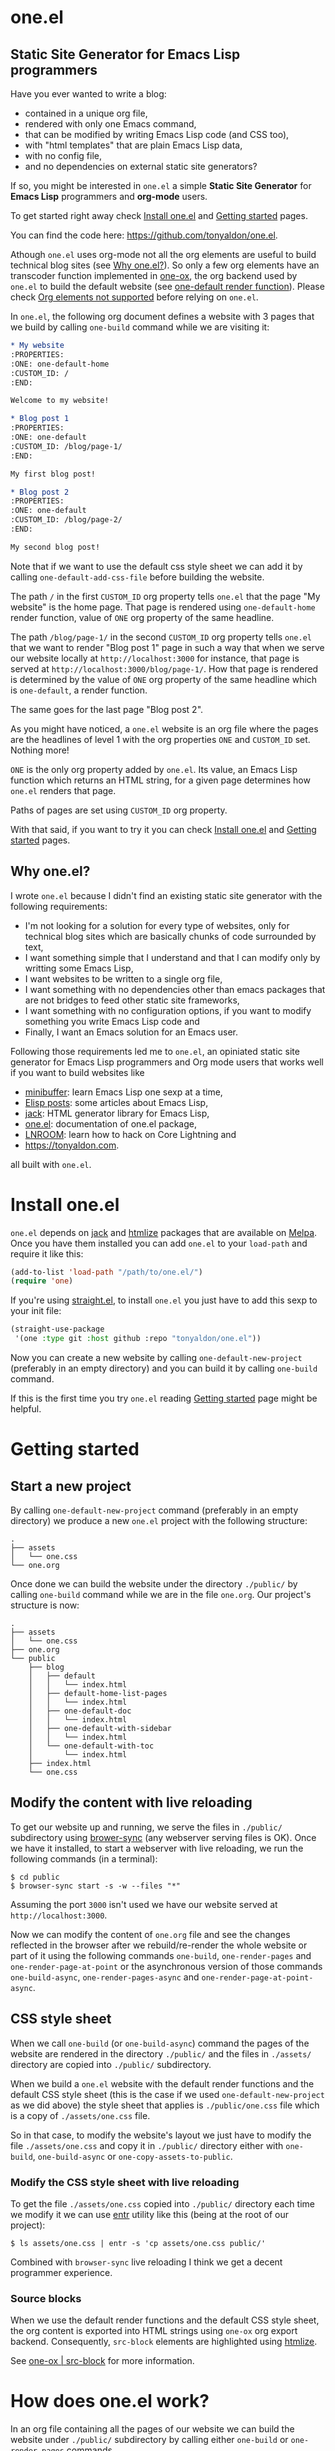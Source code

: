 * one.el
:PROPERTIES:
:ONE: one-default-with-sidebar
:CUSTOM_ID: /
:END:
** Static Site Generator for Emacs Lisp programmers

Have you ever wanted to write a blog:

- contained in a unique org file,
- rendered with only one Emacs command,
- that can be modified by writing Emacs Lisp code (and CSS too),
- with "html templates" that are plain Emacs Lisp data,
- with no config file,
- and no dependencies on external static site generators?

If so, you might be interested in ~one.el~ a simple *Static Site
Generator* for *Emacs Lisp* programmers and *org-mode* users.

To get started right away check [[#/docs/install-one-el/][Install one.el]] and [[#/docs/getting-started/][Getting started]]
pages.

You can find the code here: https://github.com/tonyaldon/one.el.

Athough ~one.el~ uses org-mode not all the org elements are useful to
build technical blog sites (see [[#/#why][Why one.el?]]).  So only a few org
elements have an transcoder function implemented in [[#/docs/one-ox/][one-ox]], the org
backend used by ~one.el~ to build the default website (see [[#/docs/one-default-render-function/][one-default
render function]]).  Please check [[#/docs/one-ox/#org-elements-not-supported][Org elements not supported]] before
relying on ~one.el~.

In ~one.el~, the following org document defines a website with 3 pages
that we build by calling ~one-build~ command while we are visiting it:

#+BEGIN_SRC org
,* My website
:PROPERTIES:
:ONE: one-default-home
:CUSTOM_ID: /
:END:

Welcome to my website!

,* Blog post 1
:PROPERTIES:
:ONE: one-default
:CUSTOM_ID: /blog/page-1/
:END:

My first blog post!

,* Blog post 2
:PROPERTIES:
:ONE: one-default
:CUSTOM_ID: /blog/page-2/
:END:

My second blog post!
#+END_SRC

Note that if we want to use the default css style sheet we can add it
by calling ~one-default-add-css-file~ before building the website.

The path ~/~ in the first ~CUSTOM_ID~ org property tells ~one.el~ that the
page "My website" is the home page.  That page is rendered using
~one-default-home~ render function, value of ~ONE~ org property of the
same headline.

The path ~/blog/page-1/~ in the second ~CUSTOM_ID~ org property tells
~one.el~ that we want to render "Blog post 1" page in such a way
that when we serve our website locally at ~http://localhost:3000~ for
instance, that page is served at ~http://localhost:3000/blog/page-1/~.
How that page is rendered is determined by the value of ~ONE~ org
property of the same headline which is ~one-default~, a render
function.

The same goes for the last page "Blog post 2".

As you might have noticed, a ~one.el~ website is an org file where the
pages are the headlines of level 1 with the org properties ~ONE~ and
~CUSTOM_ID~ set.  Nothing more!

~ONE~ is the only org property added by ~one.el~.  Its value, an Emacs Lisp
function which returns an HTML string, for a given page determines how
~one.el~ renders that page.

Paths of pages are set using ~CUSTOM_ID~ org property.

With that said, if you want to try it you can check [[#/docs/install-one-el/][Install one.el]] and
[[#/docs/getting-started/][Getting started]] pages.

** Why one.el?
:PROPERTIES:
:CUSTOM_ID: /#why
:END:

I wrote ~one.el~ because I didn't find an existing static site generator
with the following requirements:

- I'm not looking for a solution for every type of websites, only for
  technical blog sites which are basically chunks of code surrounded
  by text,
- I want something simple that I understand and that I can modify
  only by writting some Emacs Lisp,
- I want websites to be written to a single org file,
- I want something with no dependencies other than emacs packages
  that are not bridges to feed other static site frameworks,
- I want something with no configuration options, if you want to
  modify something you write Emacs Lisp code and
- Finally, I want an Emacs solution for an Emacs user.

Following those requirements led me to ~one.el~, an opiniated static
site generator for Emacs Lisp programmers and Org mode users that
works well if you want to build websites like

- [[https://minibuffer.tonyaldon.com][minibuffer]]: learn Emacs Lisp one sexp at a time,
- [[https://posts.tonyaldon.com][Elisp posts]]: some articles about Emacs Lisp,
- [[https://jack.tonyaldon.com][jack]]: HTML generator library for Emacs Lisp,
- [[https://one.tonyaldon.com][one.el]]: documentation of one.el package,
- [[https://lnroom.live][LNROOM]]: learn how to hack on Core Lightning and
- https://tonyaldon.com.

all built with ~one.el~.

* Install one.el
:PROPERTIES:
:ONE: one-default-doc
:CUSTOM_ID: /docs/install-one-el/
:END:

~one.el~ depends on [[https://jack.tonyaldon.com/][jack]] and [[https://github.com/hniksic/emacs-htmlize][htmlize]] packages that are available on
[[https://melpa.org/][Melpa]].  Once you have them installed you can add ~one.el~ to your
~load-path~ and require it like this:

#+BEGIN_SRC emacs-lisp
(add-to-list 'load-path "/path/to/one.el/")
(require 'one)
#+END_SRC

If you're using [[https://github.com/radian-software/straight.el][straight.el]], to install ~one.el~ you just have to add
this sexp to your init file:

#+BEGIN_SRC emacs-lisp
(straight-use-package
 '(one :type git :host github :repo "tonyaldon/one.el"))
#+END_SRC

Now you can create a new website by calling ~one-default-new-project~
(preferably in an empty directory) and you can build it by calling
~one-build~ command.

If this is the first time you try ~one.el~ reading [[#/docs/getting-started/][Getting started]]
page might be helpful.

* Getting started
:PROPERTIES:
:ONE: one-default-doc
:CUSTOM_ID: /docs/getting-started/
:END:
** Start a new project

By calling ~one-default-new-project~ command (preferably in an empty
directory) we produce a new ~one.el~ project with the following
structure:

#+BEGIN_SRC text
.
├── assets
│   └── one.css
└── one.org
#+END_SRC

Once done we can build the website under the directory ~./public/~
by calling ~one-build~ command while we are in the file ~one.org~.  Our
project's structure is now:

#+BEGIN_SRC text
.
├── assets
│   └── one.css
├── one.org
└── public
    ├── blog
    │   ├── default
    │   │   └── index.html
    │   ├── default-home-list-pages
    │   │   └── index.html
    │   ├── one-default-doc
    │   │   └── index.html
    │   ├── one-default-with-sidebar
    │   │   └── index.html
    │   └── one-default-with-toc
    │       └── index.html
    ├── index.html
    └── one.css
#+END_SRC

** Modify the content with live reloading

To get our website up and running, we serve the files in ~./public/~
subdirectory using [[https://browsersync.io][brower-sync]] (any webserver serving files is OK).
Once we have it installed, to start a webserver with live reloading,
we run the following commands (in a terminal):

#+BEGIN_SRC text
$ cd public
$ browser-sync start -s -w --files "*"
#+END_SRC

Assuming the port ~3000~ isn't used we have our website served at
~http://localhost:3000~.

Now we can modify the content of ~one.org~ file and see the changes
reflected in the browser after we rebuild/re-render the whole website
or part of it using the following commands ~one-build~, ~one-render-pages~
and ~one-render-page-at-point~ or the asynchronous version of those
commands ~one-build-async~, ~one-render-pages-async~ and
~one-render-page-at-point-async~.

** CSS style sheet

When we call ~one-build~ (or ~one-build-async~) command the pages of the
website are rendered in the directory ~./public/~ and the files in
~./assets/~ directory are copied into ~./public/~ subdirectory.

When we build a ~one.el~ website with the default render functions and
the default CSS style sheet (this is the case if we used
~one-default-new-project~ as we did above) the style sheet that applies
is ~./public/one.css~ file which is a copy of ~./assets/one.css~ file.

So in that case, to modify the website's layout we just have to modify
the file ~./assets/one.css~ and copy it in ~./public/~ directory either
with ~one-build~, ~one-build-async~ or ~one-copy-assets-to-public~.

*** Modify the CSS style sheet with live reloading

To get the file ~./assets/one.css~ copied into ~./public/~ directory each
time we modify it we can use [[https://eradman.com/entrproject/][entr]] utility like this (being at the root
of our project):

#+BEGIN_SRC text
$ ls assets/one.css | entr -s 'cp assets/one.css public/'
#+END_SRC

Combined with ~browser-sync~ live reloading I think we get a decent
programmer experience.

*** Source blocks

When we use the default render functions and the default CSS style
sheet, the org content is exported into HTML strings using ~one-ox~ org
export backend.  Consequently, ~src-block~ elements are highlighted
using [[https://github.com/hniksic/emacs-htmlize][htmlize]].

See [[#/docs/one-ox-src-block/][one-ox | src-block]] for more information.

* How does one.el work?
:PROPERTIES:
:ONE: one-default-doc
:CUSTOM_ID: /docs/how-does-one-el-work/
:END:

In an org file containing all the pages of our website we can build
the website under ~./public/~ subdirectory by calling either ~one-build~
or ~one-render-pages~ commands.

The only difference between those two commands is that before
producing the HTML pages calling ~one-render-pages~, ~one-build~ command
cleans the subdirectory ~./public/~ and copies the content of ~./assets/~
subdirectory into ~./public/~ subdirectory.

So let's focus on ~one-render-pages~ command.

For each page of our website, the function ~one-render-pages~ uses
the render function set in ~ONE~ org property of the page to produce the
HTML string representing the page and stores it in an ~index.html~ file
whom path is determined by ~CUSTOM_ID~ org property of the page.

Render functions are at the heart of ~one.el~ mechanism.  They
determined how pages are rendered.  Specifically, render functions are
regular Elisp functions that takes 3 arguments

- ~page-tree~: corresponding to the parsed tree of the org entry defining
  the page,
- ~pages~: the list of pages,
- ~global~: a plist of global informations that are computed once
  in ~one-render-pages~ (see ~one-add-to-global~) before rendering the
  pages

and return HTML strings.

For instance, the following ~hello-world~ function

#+BEGIN_SRC emacs-lisp
(defun hello-world (page-tree pages global)
      "<h1>Hello world!</h1>")
#+END_SRC

defines a valid render function.  We can use it to build a website
like this.  In an empty directory, we create a file named ~one.org~ with
the following content:

#+BEGIN_SRC org
,* The home page
:PROPERTIES:
:ONE: hello-world
:CUSTOM_ID: /
:END:
,* Blog post 1
:PROPERTIES:
:ONE: hello-world
:CUSTOM_ID: /blog/page-1/
:END:
#+END_SRC

We visit that file and call ~one-build~ command.  It produces the
following files

#+BEGIN_SRC text
.
├── one.org (already there)
└── public
    ├── blog
    │   └── page-1
    │       └── index.html
    └── index.html
#+END_SRC

and both files ~./public/blog/page-1/index.html~ and
~./public/index.html~ have the same content:

#+BEGIN_SRC html
<h1>Hello world!</h1>
#+END_SRC

Therefore if we serve the website in ~./public/~ directory at
~http://localhost:3000~ we can access the two "Hello world!" pages
at ~http://localhost:3000/blog/page-1/~ and ~http://localhost:3000~.

That's it!  This is how ~one.el~ works under the hood.

~one.el~ comes with predefined render functions, a custom CSS style
sheet and a custom [[#/docs/one-ox/][org export backend]] which are used all together to
build that documentation for instance.

See [[#/docs/getting-started/][Getting started]] to start a new project with those defaults.

See [[#/docs/one-default-render-function/][one-default render function]] to take inspiration and write your own
render functions.

* one-default render function
:PROPERTIES:
:ONE: one-default-doc
:CUSTOM_ID: /docs/one-default-render-function/
:END:

In [[#/docs/how-does-one-el-work/][How does one.el work?]] page we saw that render functions are at
the heart of ~one.el~ mechanism.  They determine how pages are
rendered.

We saw that

#+BEGIN_SRC emacs-lisp
(defun hello-world (page-tree pages global)
      "<h1>Hello world!</h1>")
#+END_SRC

defines a valid render function that can be used to render pages of a
~one.el~ website by setting ~ONE~ org property to ~hello-world~ like this
for instance:

#+BEGIN_SRC org
,* The home page
:PROPERTIES:
:ONE: hello-world
:CUSTOM_ID: /
:END:
,* Blog post 1
:PROPERTIES:
:ONE: hello-world
:CUSTOM_ID: /blog/page-1/
:END:
#+END_SRC

~one.el~ comes with several default render functions that can be used
instead of the dummy ~hello-world~ function:

- ~one-default-home~: org content,
- ~one-default-home-list-pages~: org content followed by the list in
  reverse order of the pages of the website,
- ~one-default~: org content with navigation buttons at the bottom to go
  to the previous page, the next page or a random one,
- ~one-default-with-toc~: same as ~one-default~ but with a table of
  content at the top of the page and
- ~one-default-with-sidebar~: same as ~one-default~ but with a sidebar
  listing all the pages in the website,
- ~one-default-doc~: same as ~one-default-with-sidebar~ but with a table
  of content at the top of the page.

Those default render functions use [[#/docs/one-ox/][one-ox]] custom org export backend and
~one-default-css~ custom CSS style sheet.

If we want to start a new project using these defaults, we can use
~one-default-new-project~ command (see [[#/docs/getting-started/][Getting started]]).

If you plan to write your own render functions you may find the
following sections interesting.

*** The org document

Let's consider the following org document in a file named ~one.org~ for
instance:

#+BEGIN_SRC org
,* Home
:PROPERTIES:
:ONE: one-default-home
:CUSTOM_ID: /
:END:
,* Page 1
:PROPERTIES:
:ONE: one-default
:CUSTOM_ID: /blog/page-1/
:END:
,** Headline foo 1

[[#/blog/page-2/][Link to Page 2]]

,** Headline foo 2
,*** Headline bar

Some content.

,*** Headline baz
:PROPERTIES:
:CUSTOM_ID: /blog/page-1/#baz
:END:

,#+BEGIN_SRC emacs-lisp
(message "foo bar baz")
,#+END_SRC

,* Page 2
:PROPERTIES:
:ONE: one-default
:CUSTOM_ID: /blog/page-2/
:END:

[[#/blog/page-1/#baz][Link to Headline baz in Page 1]]

#+END_SRC

Let's generate the file ~./assets/one.css~ that contains the content of
~one-default-css~ string by calling ~one-default-add-css-file~ command.

Our project structure is now:

#+BEGIN_SRC text
.
├── assets
│   └── one.css
└── one.org
#+END_SRC

*** Build the website

Now, while vising the file ~one.org~ we call ~one-build~ which builds
"Home", "Page 1" and "Page 2" pages under the directory ~./public/~ such
that our project tree is now:

#+BEGIN_SRC text
.
├── assets
│   └── one.css
├── one.org
└── public
    ├── blog
    │   ├── page-1
    │   │   └── index.html
    │   └── page-2
    │       └── index.html
    ├── index.html
    └── one.css
#+END_SRC

*** Home

The page "Home" has been generated:

- in the file ~./public/index.html~ respecting the path information ~/~ in
  ~CUSTOM_ID~ org property and
- its HTML content has been created using ~one-default-home~ render
  function specified in ~ONE~ org property.

~./public/index.html~ (pretty printed for the demonstration):

#+BEGIN_SRC html
<!DOCTYPE html>
<html>
  <head>
    <meta name="viewport" content="width=device-width,initial-scale=1" />
    <link rel="stylesheet" type="text/css" href="/one.css" />
    <title>Home</title>
  </head>
  <body>
    <div class="header">Home</div>
    <div class="content">
      <div id="home"><div></div></div>
    </div>
  </body>
</html>
#+END_SRC

*** Page 1

The page "Page 1" has been generated:

- in the file ~./public/blog/page-1/index.html~ respecting the path
  information ~/blog/page-1/~ in ~CUSTOM_ID~ org property and
- its HTML content has been created using ~one-default~ render function
  specified in ~ONE~ org property.

~./public/blog/page-1/index.html~ (pretty printed for the demonstration):

#+BEGIN_SRC html
<!DOCTYPE html>
<html>
  <head>
    <meta name="viewport" content="width=device-width,initial-scale=1" />
    <link rel="stylesheet" type="text/css" href="/one.css" />
    <title>Page 1</title>
  </head>
  <body>
    <div class="header"><a href="/">Home</a></div>
    <div class="content">
      <div class="title">
        <div class="title"><h1>Page 1</h1></div>
      </div>
      <div></div>
      <div>
        <h2 id="one-df8f0f16cc">Headline foo 1</h2>
        <div>
          <p><a href="/blog/page-2/">Link to Page 2</a></p>
        </div>
      </div>

      <div>
        <h2 id="one-9c2f3b8536">Headline foo 2</h2>
        <div>
          <h3 id="one-fe469dd578">Headline bar</h3>
          <div><p>Some content.</p></div>
        </div>

        <div>
          <h3 id="baz">Headline baz</h3>
          <div>
            <pre><code class="one-hl one-hl-block">(message <span class="one-hl-string">"foo bar baz"</span>)</code></pre>
          </div>
        </div>
      </div>
      <div class="nav">
        <a href="/">PREV</a><a href="/">RANDOM</a
        ><a href="/blog/page-2/">NEXT</a>
      </div>
    </div>
  </body>
</html>
#+END_SRC

*** Page 2

The page "Page 2" has been generated:

- in the file ~./public/blog/page-2/index.html~ respecting the path
  information ~/blog/page-2/~ in ~CUSTOM_ID~ org property and
- its HTML content has been created using ~one-default~ render function
  specified in ~ONE~ org property.

~./public/blog/page-2/index.html~ (pretty printed for the demonstration):

#+BEGIN_SRC html
<!DOCTYPE html>
<html>
  <head>
    <meta name="viewport" content="width=device-width,initial-scale=1" />
    <link rel="stylesheet" type="text/css" href="/one.css" />
    <title>Page 2</title>
  </head>
  <body>
    <div class="header"><a href="/">Home</a></div>
    <div class="content">
      <div class="title">
        <div class="title"><h1>Page 2</h1></div>
      </div>
      <div>
        <p><a href="/blog/page-1/#baz">Link to Headline baz in Page 1</a></p>
      </div>
      <div class="nav">
        <a href="/blog/page-1/">PREV</a><a href="/">RANDOM</a>
      </div>
    </div>
  </body>
</html>
#+END_SRC

*** How was "Page 1" built?

When we called ~one-build~ in ~one.org~ buffer, the whole buffer was
parsed with the function ~one-parse-buffer~ and a list of pages was
built from that parsed tree and looked like this:

#+BEGIN_SRC emacs-lisp
((:one-title "Home"
  :one-path "/"
  :one-render-page-function one-default-home
  :one-page-tree (headline (:raw-value "Home" ...) ...))
 (:one-title "Page 1"
  :one-path "/blog/page-1/"
  :one-render-page-function one-default
  :one-page-tree (headline (:raw-value "Page 1" ...) ...))
 (:one-title "Page 2"
  :one-path "/blog/page-2/"
  :one-render-page-function one-default
  :one-page-tree (headline (:raw-value "Page 2" ...) ...)))
#+END_SRC

Let's call ~pages~ that list of pages.

Then for each ~page~ in ~pages~ the function ~one-render-page~ was called
with ~page~, ~pages~ and ~global~ (see ~one-add-to-global~ variable) as
arguments.

Finally, in ~one-render-page~ the function ~one-default~ or
~one-default-home~ was called with the arguments ~page-tree~, ~pages~ and
~global~ to create the HTML content of each page whom path under the
directory ~./public/~ was determined by the value of ~:one-path~ property
in ~page~ and ~page-tree~ was the value of ~:one-page-tree~ property in
~page~.

Focusing on "Page 1", the function ~one-default~ was called with the
arguments ~page-tree~, ~page~ and ~global~ with ~page-tree~ being the
following parsed tree of the headline defining "Page 1":

#+BEGIN_SRC emacs-lisp
(headline
 (:raw-value "Page 1"
  :CUSTOM_ID "/blog/page-1/"
  :ONE "one-default"
  :parent (org-data ...)
  :one-internal-id "one-9c81c230b6"
  ...)
 (section (...) (property-drawer ...))
 (headline
  (:raw-value "Headline foo 1"
   :one-internal-id "one-4df8d962d9"
   ...)
  (section (...) (paragraph ...)))
 (headline
  (:raw-value "Headline foo 2"
   :one-internal-id "one-9d89da8271"
   ...)
  (headline
   (:raw-value "Headline bar"
    :one-internal-id "one-95fa001487"
    ...)
   (section
    (...)
    (paragraph (...) #("Some content. " 0 14 (:parent #4)))))
  (headline
   (:raw-value "Headline baz"
    :CUSTOM_ID "/blog/page-1/#baz"
    :one-internal-id "baz"
    ...)
   (section
    (...)
    (property-drawer ...)
    (src-block
     (:language "emacs-lisp"
      :value "(message \"foo bar baz\")"
      ...))))))
#+END_SRC

In ~one-default~ the org content of "Page 1" was exported into a HTML
string using ~org-export-data-with-backend~ and [[#/docs/one-ox/][one-ox]] custom org export
backend.  Then this HTML string was used in a data structure
representing the HTML page.  Finally, ~jack-html~ (see [[https://jack.tonyaldon.com/][jack]]) transformed
that data structure into a HTML string which was written on the file
~./public/blog/page-1/index.html~:

#+BEGIN_SRC emacs-lisp
(defun one-default (page-tree pages _global)
  "Default render function.

See `one-is-page', `one-render-pages' and `one-default-css'."
  (let* ((title (org-element-property :raw-value page-tree))
         (path (org-element-property :CUSTOM_ID page-tree))
         (content (org-export-data-with-backend
                   (org-element-contents page-tree)
                   'one-ox nil))
         (website-name (one-default-website-name pages))
         (nav (one-default-nav path pages)))
    (jack-html
     "<!DOCTYPE html>"
     `(:html
       (:head
        (:meta (@ :name "viewport" :content "width=device-width,initial-scale=1"))
        (:link (@ :rel "stylesheet" :type "text/css" :href "/one.css"))
        (:title ,title))
       (:body
        (:div.header (:a (@ :href "/") ,website-name))
        (:div.content
         (:div.title
          ,(if (not (string= path "/"))
               `(:div.title (:h1 ,title))
             '(:div.title-empty)))
         ,content
         ,nav))))))
#+END_SRC

* Miscellaneous
:PROPERTIES:
:ONE: one-default-doc
:CUSTOM_ID: /docs/miscellaneous/
:END:
** Page at point

If we need to render only the page at point, meaning the headline of
level 1 with ~ONE~ and ~CUSTOM_ID~ org properties set, we can use the
commands ~one-render-page-at-point~ and ~one-render-page-at-point-async~.

** onerc.el file

We can use an Emacs Lisp file called ~onerc.el~ to customize our
website.  It must be in the same directory of the org file containing
the content of our website.

This file is loaded first in ~one-render-pages~ before rendering the
webpages.

This is a good place to set ~one-add-to-global~ and ~one-hook~ variables
or to define our own render functions.

** one-add-to-global
:PROPERTIES:
:CUSTOM_ID: /docs/miscellaneous/#one-add-to-global
:END:

Render functions takes 3 arguments:

- ~page-tree~: the parsed tree of the page being rendered,
- ~pages~: the list of pages,
- ~global~: a plist of global informations that are computed once
  in ~one-render-pages~ before rendering the pages using
  ~one-add-to-global~ variable.

That means that if a render function needs extra informations, we can
use ~one-add-to-global~ variable to pass those informations to the
render function.

Specifically, elements in ~one-add-to-global~ list are plist with the
following properties:

- ~:one-global-property~: a keyword that is used as proprety
  in the ~global~ argument passed to the render functions,
- ~:one-global-function~: a function that takes two arguments ~pages~
  (list of pages, see ~one-list-pages~) and ~tree~
  (see ~one-parse-buffer~).  That function is called once in
  ~one-render-pages~ and its result is used as the value of
  the property ~:one-global-property~ in the ~global~ argument
  passed to the render functions.

For instance, if ~one-add-to-global~ is set to

#+BEGIN_SRC emacs-lisp
((:one-global-property :one-tree
  :one-global-function (lambda (pages tree) tree)))
#+END_SRC

then ~global~ local variable will be set to

#+BEGIN_SRC emacs-lisp
((:one-tree tree))
#+END_SRC

where ~tree~ is the value returned by ~one-parse-buffer~ function.

** one-hook

Each function in ~one-hook~ is called once in ~one-render-pages~.

Those functions take three arguments:

- ~pages~: list of pages (see ~one-list-pages~),
- ~tree~: see ~one-parse-buffer~,
- ~global~: see [[#/docs/miscellaneous/#one-add-to-global][one-add-to-global]].

As those functions take ~global~ argument they are called after
that argument has been let binded using ~one-add-to-global~.

** Async commands

The function ~one-render-pages-async~ and ~one-build-async~ spawn an
~emacs~ subprocess in order to build html pages asynchronously.  The
arguments passed to ~emacs~ depends on ~one-emacs-cmd-line-args-async~ value.

By default, when ~one-emacs-cmd-line-args-async~ is ~nil~, we run ~emacs~
in "batch mode", we load the user's initialization file and we
evaluate a specific sexp that builds html pages.  Specifically, we
pass the following ~command~ (~emacs~ file name followed by command line
arguments) to ~make-process~ function like this:

#+BEGIN_SRC emacs-lisp
(let* ((emacs (file-truename
               (expand-file-name invocation-name invocation-directory)))
       (command `(,emacs "--batch"
                         "-l" ,user-init-file
                         "--eval" ,sexp))
       (sexp ...))
  (make-process
   :name ...
   :buffer ...
   :command command))
#+END_SRC

If ~one-emacs-cmd-line-args-async~ is non-nil, we no longer load the user's
initialization file and replace ~"-l" ,user-init-file~ in ~command~ above
by the elements of ~one-emacs-cmd-line-args-async~.  For instance, if
~one-emacs-cmd-line-args-async~ is equal to

#+BEGIN_SRC emacs-lisp
'("-l" "/path/to/some-elisp-file.el")
#+END_SRC

then ~command~ becomes

#+BEGIN_SRC emacs-lisp
(let* (...
       (command `(,emacs "--batch"
                         "-l" "/path/to/some-elisp-file.el"
                         "--eval" ,sexp))
       ...)
  ...)
#+END_SRC

** Extend one-ox org backend
:PROPERTIES:
:CUSTOM_ID: /docs/miscellaneous/#extend-one-ox-org-backend
:END:

When we use the default render functions, the org content of the
webpages is exported using [[#/docs/one-ox/][one-ox]] org backend like this

#+BEGIN_SRC emacs-lisp
(org-export-data-with-backend
 (org-element-contents page-tree)
 'one-ox nil)
#+END_SRC

where ~page-tree~ is the parsed tree of the headline containing the page
being rendered (see [[#/docs/one-default-render-function/][one-default render function]]).

While ~one-ox~ exports enough org elements for my use cases (see [[#/#why][Why
one.el?]]) this might not be the case for you.

I think this is not a big problem because we can extend ~one-ox~
(precisely we can derive a new org backend from ~one-ox~ org backend)
with other transcoder functions for the org elements that miss
transcoder functions.

Let's see how we can do that with an example.

*** Extend one-ox with horizontal-rule org elements

Lines consisting of only dashes (at least 5) are parsed by the org
parser as ~horizontal-rule~ org elements.  ~one-ox~ doesn't provide a
transcoder function for ~horizontal-rule~ so we can't use it directly if
we want to have them exported as ~<hr>~ tags in our website.

In that section we see how to derived an org backend ~one-ox-with-hr~
from ~one-ox~ org backend that exports ~horizontal-rule~ org elements
with ~<hr>~ tags.

To do that we define a transcoder function ~my-horizontal-rule~ which
takes 3 arguments (not used) and return the string ~"<hr>"~:

#+BEGIN_SRC emacs-lisp
(defun my-horizontal-rule (_ _ _) "<hr>")
#+END_SRC

Then we use that function in the ~:translate-alist~ alist in the body of
the function ~org-export-define-derived-backend~ to define ~one-ox-with-hr~
org backend:

#+BEGIN_SRC emacs-lisp
(org-export-define-derived-backend 'one-ox-with-hr 'one-ox
  :translate-alist
  '((horizontal-rule . my-horizontal-rule)))
#+END_SRC

Then we can export the org content of the webpages (including the
~horizontal-rule~) using ~one-ox-with-hr~ org backend like this

#+BEGIN_SRC emacs-lisp
(org-export-data-with-backend
 (org-element-contents page-tree)
 'one-ox-with-hr nil)
#+END_SRC

where ~page-tree~ is the parsed tree of the headline containing the page
being rendered.

Now that we saw how to derive ~one-ox-with-hr~ org backend and use it,
let's build a website with only a home page with two ~horizontal-rule~.

In an empty directory let's add the following files:

- ~one.org~:

  #+BEGIN_SRC org
  ,* Home page
  :PROPERTIES:
  :ONE: my-render-function
  :CUSTOM_ID: /
  :END:

  foo

  -----

  bar

  -----

  baz
  #+END_SRC

- ~onerc.el~:

  #+BEGIN_SRC emacs-lisp
  (defun my-horizontal-rule (_ _ _) "<hr>")

  (org-export-define-derived-backend 'one-ox-with-hr 'one
    :translate-alist
    '((horizontal-rule . my-horizontal-rule)))

  (defun my-render-function (page-tree pages _global)
    ""
    (let* ((title (org-element-property :raw-value page-tree))
           (content (org-export-data-with-backend
                     (org-element-contents page-tree)
                     'one-ox-with-hr
                     nil)))
      (jack-html
       "<!DOCTYPE html>"
       `(:html
         (:head (:title ,title))
         (:body
          (:h1 ,title)
          ,content)))))
  #+END_SRC

Now while visiting ~one.org~ file we call ~one-build~ to build our website
with ~<hr>~ tags.

* one-ox
:PROPERTIES:
:ONE: one-default-doc
:CUSTOM_ID: /docs/one-ox/
:END:
** Org export backend used by the default render functions

~one.el~ (specifically the default render functions) uses its own org
export backend called ~one-ox~ to export the org content of the pages
into HTML strings.

For instance, the render function ~one-default~ takes as first argument
~page-tree~ which is the current page being rendered (~page-tree~ is the
org parsed data structure representing the page) and exports it as an
HTML string using ~org-export-data-with-backend~ function and ~one-ox~
export backend and uses it to render the HTML page:

#+BEGIN_SRC emacs-lisp
(defun one-default (page-tree pages _global)
  "..."
  (let* (...
         (content (org-export-data-with-backend
                   (org-element-contents page-tree)
                   'one-ox nil))
         ...)
    (jack-html
     "<!DOCTYPE html>"
     `(:html
       (:head ...)
       (:body ... (:div.content ... ,content ,nav))))))
#+END_SRC

This org backend is taylor for ~one.el~ usage.  So it doesn't try to
export all the org elements unlike ~html~ backend and when the org
elements are exported they differ from what we can expect from ~html~
backend.

For instance ~headline~ elements don't take into account markups
neither links.

Another example are the ~link~ elements.  They don't support org fuzzy
links and links to local files that are not in the subdirectories
~./public/~ or ~./assets/~ raise errors.

You can read how the supported org elements are exported by ~one-ox~ org
backend in the following page:

- [[#/docs/one-ox-headline/][one-ox | headline]],
- [[#/docs/one-ox-src-block/][one-ox | src-block]],
- [[#/docs/one-ox-quote-block/][one-ox | quote-block]],
- [[#/docs/one-ox-fixed-width-and-example-block/][one-ox | fixed-width and example-block]],
- [[#/docs/one-ox-links/][one-ox | links]] and
- [[#/docs/one-ox-plain-list/][one-ox | plain-list]].

** Org elements not supported
:PROPERTIES:
:CUSTOM_ID: /docs/one-ox/#org-elements-not-supported
:END:

The org elements that are not supported are the following:
~center-block~, ~clock~, ~drawer~, ~dynamic-block~, ~entity~, ~export-block~,
~export-snippet~, ~footnote-reference~, ~horizontal-rule~, ~inline-src-block~,
~inlinetask~, ~keyword~, ~latex-environment~, ~latex-fragment~, ~line-break~,
~node-property~, ~planning~, ~property-drawer~, ~radio-target~, ~special-block~,
~statistics-cookie~, ~table~, ~table-cell~, ~table-row~, ~target~, ~timestamp~,
~verse-block~.

Note that "not supported" means they are not rendered by default by
~one.el~ but we can still use them or even extend ~one-ox~ org export
backend to take some of them into account.

Why doesn't ~one.el~ support all org elements?

1. I don't need those org elements to write my technical blogs:

   - I don't do math.  No support for Latex,
   - I don't use table.  No support for tables,
   - etc.

2. ~one-ox~ org backend is used only by the default render functions, so
   if you need more org elements you can either use another org
   backend or extend ~one-ox~ org backend and use this other org backend
   in your own render functions (See [[#/docs/miscellaneous/#extend-one-ox-org-backend][Extend one-ox org backend]]).

* one-ox | headline
:PROPERTIES:
:ONE: one-default-doc
:CUSTOM_ID: /docs/one-ox-headline/
:END:

Note that markups and links are not exported if used in headlines, only
the raw value string.

So don't use them in headlines.

* one-ox | src-block
:PROPERTIES:
:ONE: one-default-doc
:CUSTOM_ID: /docs/one-ox-src-block/
:END:
** Code highlighting with htmlize
*** Description

~one-ox~ highlights code via the function ~one-ox-htmlize~ that uses
[[https://github.com/hniksic/emacs-htmlize][htmlize]] to do the work.

For a given piece of code ~X~ in a certain language ~Y~, ~X~ will be
highlighted as it would be in the emacs mode ~Z~ used to edit ~Y~ code.

For instance, ~clojure-mode~ is used to highlight Clojure code and
~sh-mode~ is used to highlight Bash code.

Attributes of a face (like ~background-color~ or ~foreground-color~)
are not taken directly.  A generated name for the face is produced and
used as the CSS class for the parts of the code ~X~ that are highlighted
with that face.

For instance, in ~sh-mode~, the word ~echo~ is highlighted with the face
~font-lock-builtin-face~.  So, the word ~echo~ in a piece of Shell (or
Bash) code will be transformed into:

#+BEGIN_SRC html
<span class="one-hl-builtin">echo</span>
#+END_SRC

The whole piece of code ~X~, once the previously described operations
have been done, is wrapped:

1) for a normal block with the component:

   #+BEGIN_SRC html
   <pre><code class="one-hl one-hl-block">...</code></pre>
   #+END_SRC

2) for a result block with the component:

   #+BEGIN_SRC html
   <pre><code class="one-hl one-hl-results">...</code></pre>
   #+END_SRC

   See section [[#/docs/one-ox-src-block/#org-keywords-results-and-attr_one_results][org keyword RESULTS]].

*** Example with Bash code

For instance, the following org src-block, containing some ~bash~ code:

#+BEGIN_SRC org
,#+BEGIN_SRC bash
echo "list file's extensions in current dir:"
for f in `ls`; do
    echo ${f##*.}
done
,#+END_SRC
#+END_SRC

is exported as follow:

#+BEGIN_SRC html
<pre><code class="one-hl one-hl-block"><span class="one-hl-builtin">echo</span> <span class="one-hl-string">"list file's extensions in current dir:"</span>
<span class="one-hl-keyword">for</span> f<span class="one-hl-keyword"> in</span> <span class="one-hl-sh-quoted-exec">`ls`</span>; <span class="one-hl-keyword">do</span>
    <span class="one-hl-builtin">echo</span> ${<span class="one-hl-variable-name">f</span>##*.}
<span class="one-hl-keyword">done</span></code></pre>
</div>
#+END_SRC

and rendered like this:

#+BEGIN_SRC bash
echo "list file's extensions in current dir:"
for f in `ls`; do
    echo ${f##*.}
done
#+END_SRC

Note that ~one-ox-htmlize~ has produced and used the following CSS
classes (listed with their corresponding emacs faces):

#+BEGIN_SRC text
# from font-lock
one-hl-builtin        --> font-lock-builtin-face
one-hl-keyword        --> font-lock-keyword-face
one-hl-string         --> font-lock-string-face
one-hl-variable-name  --> font-lock-variable-name-face

# specific to sh-mode
one-hl-sh-quoted-exec --> sh-quoted-exec
#+END_SRC

You might have notice the pattern used for ~font-lock~ faces and the one
used for mode specific faces.

~one.el~ provides a default style sheet (~one-default-css~) that has the
CSS classes defined for all the ~font-lock~ faces (faces starting by
~font-lock-~) but not the specific faces used by each prog mode.

You can add the CSS classes specific to the prog modes you use as you
go and need them.

** Org keyword RESULTS
:PROPERTIES:
:CUSTOM_ID: /docs/one-ox-src-block/#org-keywords-results-and-attr_one_results
:END:

Result blocks are preceded by a line starting with ~#+RESULTS:~.  Blocks
that are not result blocks are normal blocks.

When exported, normal blocks and result blocks differ only by their
CSS classes:

- ~one-hl one-hl-block~ for normal blocks,
- ~one-hl one-hl-results~ for result blocks.

This way result blocks can be rendered with a different style
than normal blocks as we can see in the following example.

*** Example using org keyword 'RESULTS'

The following org snippet:

#+BEGIN_SRC org
,#+BEGIN_SRC bash :results output
ls
,#+END_SRC

,#+RESULTS:
: assets
: docs.org
: public
#+END_SRC

is exported by ~one-ox~ as follow:

#+BEGIN_SRC html
<pre><code class="one-hl one-hl-block">ls</code></pre>
<pre><code class="one-hl one-hl-results">assets
docs.org
public</code></pre>
#+END_SRC

and is rendered by ~one-ox~ with the first block (normal block) having a
different style from second block (result block):

#+BEGIN_SRC bash :results output
ls
#+END_SRC

#+RESULTS:
: assets
: docs.org
: public

** Code blocks inside list

Lists can contain source blocks as we can see in the following org
snippet

#+BEGIN_SRC org
1. item 1

   ,#+BEGIN_SRC emacs-lisp
   (message "src-block in item 1")
   ,#+END_SRC

2. item 2
3. item 3
#+END_SRC

which is exported by ~one~ as follow

#+BEGIN_SRC html
<ol>
  <li>
    <p>item 1</p>
    <pre><code class="one-hl one-hl-block">(message <span class="one-hl-string">"src-block in item 1"</span>)</code></pre>
  </li>
  <li><p>item 2</p></li>
  <li><p>item 3</p></li>
</ol>
#+END_SRC

and is rendered by ~one-ox~ like this:

1. item 1

   #+BEGIN_SRC emacs-lisp
   (message "src-block in item 1")
   #+END_SRC

2. item 2
3. item 3

* one-ox | quote-block
:PROPERTIES:
:ONE: one-default-doc
:CUSTOM_ID: /docs/one-ox-quote-block/
:END:

Blocks defined with ~#+BEGIN_QUOTE ... #+END_QUOTE~ pattern are
quote-block.

They are exported by ~one-ox~ in a ~<blockquote>...</blockquote>~
component with the CSS class ~one-blockquote~.

The following org snippet:

#+BEGIN_SRC org
,#+BEGIN_QUOTE
A quitter never wins and a winner never quits. —Napoleon Hill
,#+END_QUOTE
#+END_SRC

defines a quote and is exported by ~one-ox~ as follow

#+BEGIN_SRC html
<blockquote class="one-blockquote"><p>A quitter never wins and a winner never quits. —Napoleon Hill</p></blockquote>
#+END_SRC

and looks like this

#+BEGIN_QUOTE
A quitter never wins and a winner never quits. —Napoleon Hill
#+END_QUOTE

* one-ox | fixed-width and example-block
:PROPERTIES:
:ONE: one-default-doc
:CUSTOM_ID: /docs/one-ox-fixed-width-and-example-block/
:END:
** Description

A line starting with a colon ~:~ followed by a space defines a
~fixed-width~ element.  A ~fixed-width~ element can span several
lines.

Blocks defined with ~#+BEGIN_EXAMPLE ... #+END_EXAMPLE~ pattern are
~example-block~ elements.

Both ~fixed-width~ and ~example-block~ blocks are treated as [[#/docs/one-ox-src-block/][src-block]] in
~text-mode~.  So:

1. they are highlighted as ~text-mode~ would do,
2. they are exported in ~<pre><code>...</code></pre>~ components
   (indentation and newlines are respected) and
3. the CSS classes used depend on the block's type:

   - normal blocks use ~one-hl one-hl-block~ CSS classes and
   - result blocks use ~one-hl one-hl-results~ CSS classes (see [[#/docs/one-ox-src-block/#org-keywords-results-and-attr_one_results][org
     keyword RESULTS]]).

** Example

The following org snippet

#+BEGIN_SRC org
Here is a ~fixed-width~ element (one line):

: I'm a fixed-width element

~fixed-width~ elements can also be used within lists:

- item 1

  : fixed-width element

- item 2

  ,#+BEGIN_SRC bash :results output
  printf 'multiline fixed-width element\nthat is also a result block,\nso has a different style.'
  ,#+END_SRC

  ,#+RESULTS:
  : multiline fixed-width element
  : that is also a result block,
  : so has a different style.

Although I don't often use ~example-block~ elements, here is one:

,#+BEGIN_EXAMPLE
This    is
        an    example!
,#+END_EXAMPLE
#+END_SRC

is exported by ~one~ as follow

#+BEGIN_SRC html
<p>Here is a <code class="one-hl one-hl-inline">fixed-width</code> element (one line):
</p>

<pre><code class="one-hl one-hl-block">I'm a fixed-width element</code></pre>


<p><code class="one-hl one-hl-inline">fixed-width</code> elements can also be used within lists:
</p>

<ul><li><p>item 1
</p>

<pre><code class="one-hl one-hl-block">fixed-width element</code></pre>
</li>

<li><p>item 2
</p>

<pre><code class="one-hl one-hl-block"><span class="one-hl-builtin">printf</span> <span class="one-hl-string">'multiline fixed-width element\nthat is also a result block,\nso has a different style.'</span></code></pre>

<pre><code class="one-hl one-hl-results">multiline fixed-width element
that is also a result block,
so has a different style.</code></pre>
</li>
</ul>

<p>Although I don&apos;t often use <code class="one-hl one-hl-inline">example-block</code> elements, here is one:
</p>

<pre><code class="one-hl one-hl-block">This    is
        an    example!</code></pre>
#+END_SRC

and looks like this:

Here is a ~fixed-width~ element (one line):

: I'm a fixed-width element

~fixed-width~ elements can also be used within lists:

- item 1

  : fixed-width element

- item 2

  #+BEGIN_SRC bash :results output
  printf 'multiline fixed-width element\nthat is also a result block,\nso has a different style.'
  #+END_SRC

  #+RESULTS:
  : multiline fixed-width element
  : that is also a result block,
  : so has a different style.

Although I don't often use ~example-block~ elements, here is one:

#+BEGIN_EXAMPLE
This    is
        an    example!
#+END_EXAMPLE

* one-ox | links
:PROPERTIES:
:ONE: one-default-doc
:CUSTOM_ID: /docs/one-ox-links/
:END:
** http, https, mailto links

Web links (starting by ~http~ or ~https~) and links to message
composition (starting by ~mailto~) are exported as we expect.

For instance the following link

#+BEGIN_SRC org
http://tonyaldon.com
#+END_SRC

is exported as follow

#+BEGIN_SRC html
<a href="http://tonyaldon.com">http://tonyaldon.com</a>
#+END_SRC

and rendered like this: http://tonyaldon.com.

This following link with a description

#+BEGIN_SRC org
[[https://tonyaldon.com][Tony Aldon (https)]]
#+END_SRC

is exported as follow

#+BEGIN_SRC html
<a href="https://tonyaldon.com">Tony Aldon (https)</a>
#+END_SRC

and rendered like this: [[https://tonyaldon.com][Tony Aldon (https)]].

This ~mailto~ link

#+BEGIN_SRC org
[[mailto:tony@tonyaldon.com][send me an email]]
#+END_SRC

is exported as follow

#+BEGIN_SRC html
<a href="mailto:tony@tonyaldon.com">send me an email</a>
#+END_SRC

and rendered like this: [[mailto:tony@tonyaldon.com][send me an email]].

** Custom ID links

In ~one.el~, ~CUSTOM_ID~ org property is used to defined the path of pages
or the path to specific heading in pages.

Considering the following org document

#+BEGIN_SRC org
,* Home Page
:PROPERTIES:
:ONE: one-default-home
:CUSTOM_ID: /
:END:

- [[#/blog/page-1/]]
- [[#/blog/page-1/#headline-1]]

,* Page 1
:PROPERTIES:
:ONE: one-default
:CUSTOM_ID: /blog/page-1/
:END:
,** headline 1 in Page 1
:PROPERTIES:
:CUSTOM_ID: /blog/page-1/#headline-1
:END:
#+END_SRC

the link ~[[#/blog/page-1/]]~ in "Home Page" targets "Page 1" page
and the link ~[[#/blog/page-1/#headline-1]]~ in "Home Page" targets the
heading "headline 1 in page Page 1" in the "Page 1" page.

Those paths define valid web urls starting at the root of the website
if we respect the following rules for ~CUSTOM_ID~ values:

1. we use only url-encoded characters,
2. we start them with a ~/~ and end them with ~/~ excepted for the home
   page which is a single ~/~,
3. we use ~#~ character to start the last part of the path when we are
   targeting a heading tag with its ~id~ being the last part after the ~#~
   character.

The benefits of these "rules/conventions" are:

1. when we export ~custom-id~ links using ~one-ox~ org backend we can
   leave them as they are and
2. the navigation between pages inside emacs using ~custom-id~ links
   works out-of-the-box.

*** Example of a link to a page

The following link

#+BEGIN_SRC org
[[#/docs/one-ox-plain-list/][one-ox | plain-list]]
#+END_SRC

is exported to this anchor tag that links to the page ~/docs/one-ox-plain-list/~:

#+BEGIN_SRC html
<a href="/docs/one-ox-plain-list/">one-ox | plain-list</a>
#+END_SRC

and is rendered like this [[#/docs/one-ox-plain-list/][one-ox | plain-list]].

*** Example of a link to a heading in a page

The following link

#+BEGIN_SRC org
[[#/docs/one-ox-plain-list/#unordered-lists][unordered lists heading in the page about plain-list]]
#+END_SRC

is exported to this anchor tag that links to the heading with the ~id~
set to ~unordered-lists~ on the page ~/docs/one-ox-plain-list/~:

#+BEGIN_SRC html
<a href="/docs/one-ox-plain-list/#unordered-lists">unordered lists heading in the page about plain-list</a>
#+END_SRC

and is rendered like this [[#/docs/one-ox-plain-list/#unordered-lists][unordered lists heading in the page about
plain-list]].

** Fuzzy links

I don't use ~fuzzy~ links.  So, if there is a ~fuzzy~ link
in the document, that means I wrote the link wrong.

Broken links are bad user experience.  I don't like them.

So I decided that ~one-ox~ raises an error (hard-coded) when we try to
export a fuzzy link to HTML.

For instance, the following ~fuzzy~ link:

#+BEGIN_SRC org
[[fuzzy search]]
#+END_SRC

raise an error like the following:

#+BEGIN_SRC emacs-lisp
(one-link-broken "fuzzy search" "fuzzy links not supported" "goto-char: 5523")
#+END_SRC

** File links
*** Links to local files in assets and public directories

Links to local files in ~./assets/~ and ~./public/~ directories like

#+BEGIN_SRC org
[[./assets/foo/bar.txt][Bar file]]
[[./public/foo/baz.txt][Baz file]]
#+END_SRC

are exported with the prefixes ~./assets~ and ~./public~ of the path
removed like this:

#+BEGIN_SRC html
<a href="/foo/bar.txt">Bar file</a>
<a href="/foo/baz.txt">Baz file</a>
#+END_SRC

*** Local file links that raise one-link-broken error

Any file link that doesn't point to a file in ~./assets/~ or ~./public/~
subdirectories raises an ~one-link-broken~ error when we try to
export it with ~one-ox~ org backend

For instance if we try to export using ~one-ox~ org backend the
following link to the file ~foo.txt~ in the directory ~/tmp/~

#+BEGIN_SRC org
[[/tmp/foo.txt]]
#+END_SRC

which is not in ~./public/~ subdirectory nor in ~./assets/~ subdirectory
we will get an error like the following:

#+BEGIN_SRC emacs-lisp
(one-link-broken "/tmp/" "goto-char: 26308")
#+END_SRC

*** Links to images

Links to local files in ~./assets/~ and ~./public/~ directories whom path
matches ~one-ox-link-image-extensions~ regexp are exported with an ~img~
tag.

For instance the following link to an image in ~./assets/img/~ directory

#+BEGIN_SRC org
[[./assets/img/keep-learning.png][Keep Learning]]
#+END_SRC

is exported as follow

#+BEGIN_SRC html
<img href="/img/keep-learning.png" alt="Keep Learning"></a>
#+END_SRC

and rendered like this

[[./assets/img/keep-learning.png][Keep Learning]]

* one-ox | plain-list and item
:PROPERTIES:
:ONE: one-default-doc
:CUSTOM_ID: /docs/one-ox-plain-list/
:END:

Only unordered and ordered lists are supported.

** Unordered lists
:PROPERTIES:
:CUSTOM_ID: /docs/one-ox-plain-list/#unordered-lists
:END:

The following org snippet (unordered list):

#+BEGIN_SRC org
- a thing,
- another thing,
- and the last one.
#+END_SRC

is exported by ~one-ox~ as follow

#+BEGIN_SRC html
<ul>
  <li>
    <p>a thing,</p>
  </li>
  <li>
    <p>another thing,</p>
  </li>
  <li>
    <p>and the last one.</p>
  </li>
</ul>
#+END_SRC

and is rendered like this:

- a thing,
- another thing,
- and the last one.

** Ordered list

The following org snippet (unordered list):

#+BEGIN_SRC org
1. first,
2. second,
3. third.
#+END_SRC

is exported by ~one-ox~ as follow

#+BEGIN_SRC html
<ol>
  <li>
    <p>a thing,</p>
  </li>
  <li>
    <p>another thing,</p>
  </li>
  <li>
    <p>and the last one.</p>
  </li>
</ol>
#+END_SRC

and is rendered like this:

1. first,
2. second,
3. third.
